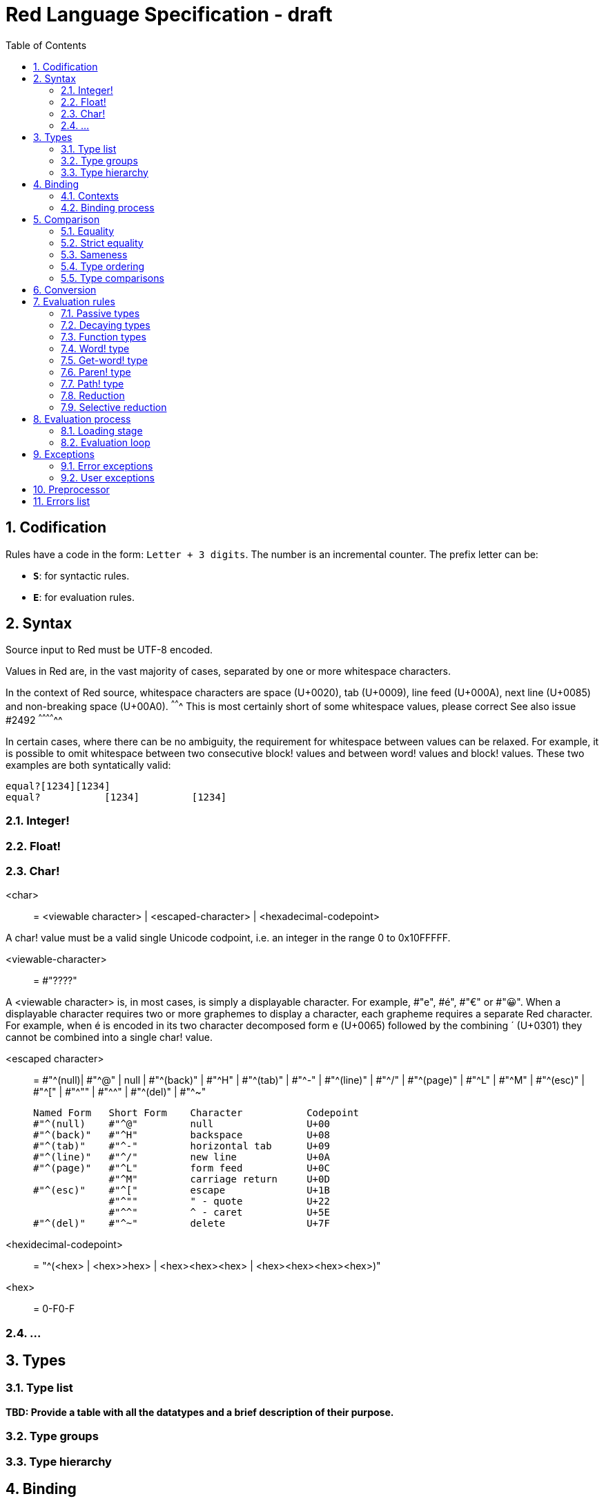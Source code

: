 = Red Language Specification - draft
:imagesdir: /images
:toc:
:numbered:


== Codification

Rules have a code in the form: `Letter + 3 digits`. The number is an incremental counter. The prefix letter can be:

* **`S`**: for syntactic rules.
* **`E`**: for evaluation rules.

== Syntax

Source input to Red must be UTF-8 encoded.

Values in Red are, in the vast majority of cases, separated by one or more whitespace characters.

In the context of Red source, whitespace characters are space (U+0020), tab (U+0009), line feed (U+000A), next line (U+0085) and non-breaking space (U+00A0).
^^^^^^^ This is most certainly short of some whitespace values, please correct See also issue #2492 ^^^^^^^^^^^^^^ 

In certain cases, where there can be no ambiguity, the requirement for whitespace between values can be relaxed. For example, it is possible to omit whitespace between two consecutive block! values and between word! values and block! values. These two examples are both syntatically valid:

     equal?[1234][1234]
     equal?           [1234]         [1234]
     
=== Integer!

=== Float!

=== Char!

<char> :: = <viewable character> | <escaped-character> | <hexadecimal-codepoint> 

A char! value must be a valid single Unicode codpoint, i.e. an integer in the range 0 to 0x10FFFFF. 

<viewable-character> :: = #"????"

A <viewable character> is, in most cases, is simply a displayable character. For example, #"e", #é", #"€" or #"😀". When a displayable character requires two or more graphemes to display a character, each grapheme requires a separate Red character. For example, when é is encoded in its two character decomposed form e (U+0065) followed by the combining ´ (U+0301) they cannot be combined into a single char! value.

<escaped character> :: =  #"^(null)| #"^@" | null | #"^(back)" | #"^H" | #"^(tab)" | #"^-" | #"^(line)" | #"^/" |
                          #"^(page)" | #"^L" | #"^M" | #"^(esc)" | #"^[" | #"^"" | #"^^" |  #"^(del)" | #"^~"

     Named Form   Short Form    Character           Codepoint
     #"^(null)    #"^@"         null                U+00
     #"^(back)"   #"^H"         backspace           U+08
     #"^(tab)"    #"^-"         horizontal tab      U+09
     #"^(line)"   #"^/"         new line            U+0A
     #"^(page)"   #"^L"         form feed           U+0C 
                  #"^M"         carriage return     U+0D
     #"^(esc)"    #"^["         escape              U+1B
                  #"^""         " - quote           U+22
                  #"^^"         ^ - caret           U+5E                
     #"^(del)"    #"^~"         delete              U+7F
  
  
<hexidecimal-codepoint> :: = "^(<hex> | <hex>>hex> | <hex><hex><hex> | <hex><hex><hex><hex>)"  

<hex> :: = 0-F0-F

=== ...

== Types

=== Type list

*TBD: Provide a table with all the datatypes and a brief description of their purpose.*

=== Type groups

=== Type hierarchy


== Binding

=== Contexts

=== Binding process


== Comparison

=== Equality

=== Strict equality

=== Sameness

=== Type ordering

=== Type comparisons


== Conversion


== Evaluation rules

`a -> b` will be used to signify evaluation relation, from value or type `a` to value or type `b`.

=== Passive types

**`E100`**:: For all values of type in `passive!` typeset: `value -> value`. This is called the **identity rule**.

=== Decaying types

**`E101`**:: `lit-word! -> word!`. Evaluating a `'word` value results in its `word` counterpart.

**`E102`**:: `lit-path! -> path!`. Evaluating a `'v0/v1/.../vn` value results in its `v0/v1/.../vn` counterpart.


=== Function types

==== Action! type

==== Native! type

==== Op! type

==== Function! type

==== Routine! type

==== Options and optional arguments


=== Word! type

=== Get-word! type

=== Paren! type

=== Path! type

=== Reduction

=== Selective reduction


== Evaluation process

=== Loading stage

=== Evaluation loop


== Exceptions

=== Error exceptions

==== Creation

==== Propagation

==== Interception

=== User exceptions

==== Creation

==== Propagation

==== Interception

== Preprocessor


== Errors list
